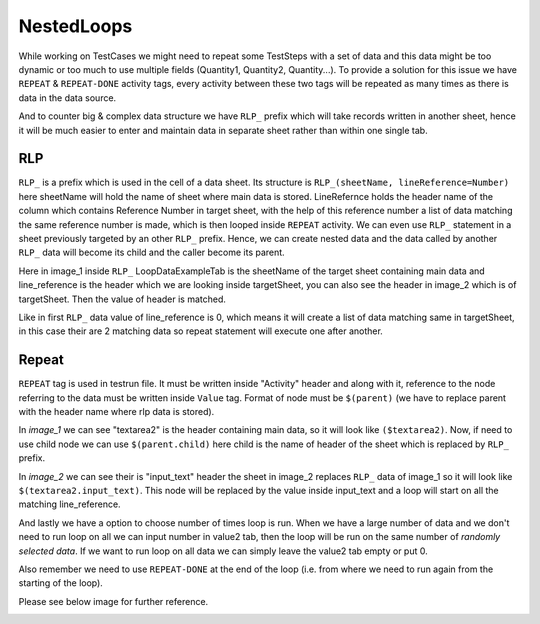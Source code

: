 ***********
NestedLoops
***********
While working on TestCases we might need to repeat some TestSteps with a set of data and this data might be too dynamic
or too much to use multiple fields (Quantity1, Quantity2, Quantity...).
To provide a solution for this issue we have ``REPEAT`` & ``REPEAT-DONE`` activity tags, every activity between these
two tags will be repeated as many times as there is data in the data source.

And to counter big & complex data structure we have ``RLP_`` prefix which will take records written in another
sheet, hence it will be much easier to enter and maintain data in separate sheet rather than within one single tab.

RLP
===
``RLP_`` is a prefix which is used in the cell of a data sheet. Its structure is ``RLP_(sheetName, lineReference=Number)`` here
sheetName will hold the name of sheet where main data is stored. LineRefernce holds the header name of the column which
contains Reference Number in target sheet, with the help of this reference number a list of data matching the same reference
number is made, which is then looped inside ``REPEAT`` activity. We can even use ``RLP_`` statement in a sheet previously
targeted by an other ``RLP_`` prefix. Hence, we can create nested data and the data called by another ``RLP_`` data
will become its child and the caller become its parent.

.. image:: RLP_Nested_Loops.png

.. image:: NestedLoopsSheet.png

Here in image_1 inside ``RLP_`` LoopDataExampleTab is the sheetName of the target sheet containing main data and
line_reference is the header which we are looking inside targetSheet, you can also see the header in image_2 which is of
targetSheet. Then the value of header is matched.

Like in first ``RLP_`` data value of line_reference is 0, which means
it will create a list of data matching same in targetSheet, in this case their are 2 matching data so repeat statement
will execute one after another.

Repeat
======
``REPEAT`` tag is used in testrun file. It must be written inside "Activity" header and along with it, reference to the
node referring to the data must be written inside ``Value`` tag. Format of node must be ``$(parent)`` (we have to replace
parent with the header name where rlp data is stored).

In *image_1* we can see "textarea2" is the header containing main
data, so it will look like ``($textarea2)``. Now, if need to use child node we can use ``$(parent.child)`` here child is
the name of header of the sheet which is replaced by ``RLP_`` prefix.

In *image_2* we can see their is "input_text" header
the sheet in image_2 replaces ``RLP_`` data of image_1 so it will look like ``$(textarea2.input_text)``. This node will
be replaced by the value inside input_text and a loop will start on all the matching line_reference.

And lastly we have a option to choose number of times loop is run. When we have a large number of data and we don't need
to run loop on all we can input number in value2 tab, then the loop will be run on the same number of *randomly selected data*.
If we want to run loop on all data we can simply leave the value2 tab empty or put 0.

Also remember we need to use
``REPEAT-DONE`` at the end of the loop (i.e. from where we need to run again from the starting of the loop).


Please see below image for further reference.

.. image:: RepeatTag.png

